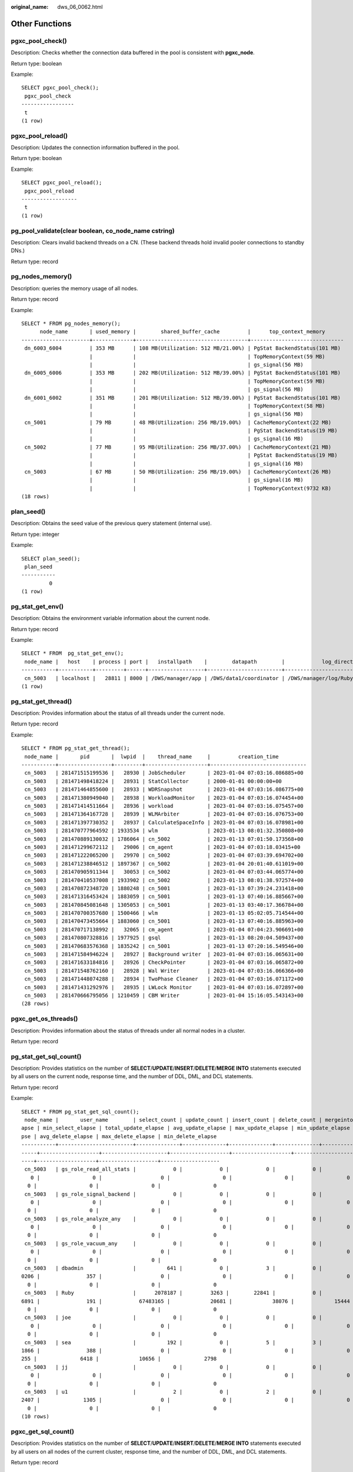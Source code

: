 :original_name: dws_06_0062.html

.. _dws_06_0062:

Other Functions
===============

pgxc_pool_check()
-----------------

Description: Checks whether the connection data buffered in the pool is consistent with **pgxc_node**.

Return type: boolean

Example:

::

   SELECT pgxc_pool_check();
    pgxc_pool_check
   -----------------
    t
   (1 row)

pgxc_pool_reload()
------------------

Description: Updates the connection information buffered in the pool.

Return type: boolean

Example:

::

   SELECT pgxc_pool_reload();
    pgxc_pool_reload
   ------------------
    t
   (1 row)

pg_pool_validate(clear boolean, co_node_name cstring)
-----------------------------------------------------

Description: Clears invalid backend threads on a CN. (These backend threads hold invalid pooler connections to standby DNs.)

Return type: record

pg_nodes_memory()
-----------------

Description: queries the memory usage of all nodes.

Return type: record

Example:

::

   SELECT * FROM pg_nodes_memory();
         node_name       | used_memory |        shared_buffer_cache         |      top_context_memory
   ----------------------+-------------+------------------------------------+------------------------------
    dn_6003_6004         | 353 MB      | 108 MB(Utilization: 512 MB/21.00%) | PgStat BackendStatus(101 MB)
                         |             |                                    | TopMemoryContext(59 MB)
                         |             |                                    | gs_signal(56 MB)
    dn_6005_6006         | 353 MB      | 202 MB(Utilization: 512 MB/39.00%) | PgStat BackendStatus(101 MB)
                         |             |                                    | TopMemoryContext(59 MB)
                         |             |                                    | gs_signal(56 MB)
    dn_6001_6002         | 351 MB      | 201 MB(Utilization: 512 MB/39.00%) | PgStat BackendStatus(101 MB)
                         |             |                                    | TopMemoryContext(58 MB)
                         |             |                                    | gs_signal(56 MB)
    cn_5001              | 79 MB       | 48 MB(Utilization: 256 MB/19.00%)  | CacheMemoryContext(22 MB)
                         |             |                                    | PgStat BackendStatus(19 MB)
                         |             |                                    | gs_signal(16 MB)
    cn_5002              | 77 MB       | 95 MB(Utilization: 256 MB/37.00%)  | CacheMemoryContext(21 MB)
                         |             |                                    | PgStat BackendStatus(19 MB)
                         |             |                                    | gs_signal(16 MB)
    cn_5003              | 67 MB       | 50 MB(Utilization: 256 MB/19.00%)  | CacheMemoryContext(26 MB)
                         |             |                                    | gs_signal(16 MB)
                         |             |                                    | TopMemoryContext(9732 KB)
   (18 rows)

plan_seed()
-----------

Description: Obtains the seed value of the previous query statement (internal use).

Return type: integer

Example:

::

   SELECT plan_seed();
    plan_seed
   -----------
            0
   (1 row)

pg_stat_get_env()
-----------------

Description: Obtains the environment variable information about the current node.

Return type: record

Example:

::

   SELECT * FROM  pg_stat_get_env();
    node_name |   host    | process | port |   installpath    |        datapath        |            log_directory
   -----------+-----------+---------+------+------------------+------------------------+--------------------------------------
    cn_5003   | localhost |   28811 | 8000 | /DWS/manager/app | /DWS/data1/coordinator | /DWS/manager/log/Ruby/pg_log/cn_5003
   (1 row)

pg_stat_get_thread()
--------------------

Description: Provides information about the status of all threads under the current node.

Return type: record

Example:

::

   SELECT * FROM pg_stat_get_thread();
    node_name |       pid       |  lwpid  |    thread_name     |         creation_time
   -----------+-----------------+---------+--------------------+-------------------------------
    cn_5003   | 281471515199536 |   28930 | JobScheduler       | 2023-01-04 07:03:16.086885+00
    cn_5003   | 281471498418224 |   28931 | StatCollector      | 2000-01-01 00:00:00+00
    cn_5003   | 281471464855600 |   28933 | WDRSnapshot        | 2023-01-04 07:03:16.086775+00
    cn_5003   | 281471380949040 |   28938 | WorkloadMonitor    | 2023-01-04 07:03:16.074454+00
    cn_5003   | 281471414511664 |   28936 | workload           | 2023-01-04 07:03:16.075457+00
    cn_5003   | 281471364167728 |   28939 | WLMArbiter         | 2023-01-04 07:03:16.076753+00
    cn_5003   | 281471397730352 |   28937 | CalculateSpaceInfo | 2023-01-04 07:03:16.078981+00
    cn_5003   | 281470777964592 | 1933534 | wlm                | 2023-01-13 08:01:32.350808+00
    cn_5003   | 281470889130032 | 1786064 | cn_5002            | 2023-01-13 07:01:50.173568+00
    cn_5003   | 281471299672112 |   29006 | cm_agent           | 2023-01-04 07:03:18.03415+00
    cn_5003   | 281471222065200 |   29970 | cn_5002            | 2023-01-04 07:03:39.694702+00
    cn_5003   | 281471238846512 | 1897367 | cn_5002            | 2023-01-04 20:01:40.611019+00
    cn_5003   | 281470905911344 |   30053 | cn_5002            | 2023-01-04 07:03:44.065774+00
    cn_5003   | 281470410537008 | 1933902 | cn_5002            | 2023-01-13 08:01:38.972574+00
    cn_5003   | 281470872348720 | 1880248 | cn_5001            | 2023-01-13 07:39:24.231418+00
    cn_5003   | 281471316453424 | 1883059 | cn_5001            | 2023-01-13 07:40:16.885667+00
    cn_5003   | 281470845081648 | 1305053 | cn_5001            | 2023-01-13 03:40:17.366784+00
    cn_5003   | 281470700357680 | 1500466 | wlm                | 2023-01-13 05:02:05.714544+00
    cn_5003   | 281470473455664 | 1883060 | cn_5001            | 2023-01-13 07:40:16.885963+00
    cn_5003   | 281470717138992 |   32065 | cm_agent           | 2023-01-04 07:04:23.906691+00
    cn_5003   | 281470807328816 | 1977925 | gsql               | 2023-01-13 08:20:04.509437+00
    cn_5003   | 281470683576368 | 1835242 | cn_5001            | 2023-01-13 07:20:16.549546+00
    cn_5003   | 281471584946224 |   28927 | Background writer  | 2023-01-04 07:03:16.065631+00
    cn_5003   | 281471633184816 |   28926 | CheckPointer       | 2023-01-04 07:03:16.065872+00
    cn_5003   | 281471548762160 |   28928 | Wal Writer         | 2023-01-04 07:03:16.066366+00
    cn_5003   | 281471448074288 |   28934 | TwoPhase Cleaner   | 2023-01-04 07:03:16.071172+00
    cn_5003   | 281471431292976 |   28935 | LWLock Monitor     | 2023-01-04 07:03:16.072897+00
    cn_5003   | 281470666795056 | 1210459 | CBM Writer         | 2023-01-04 15:16:05.543143+00
   (28 rows)

pgxc_get_os_threads()
---------------------

Description: Provides information about the status of threads under all normal nodes in a cluster.

Return type: record

pg_stat_get_sql_count()
-----------------------

Description: Provides statistics on the number of **SELECT**/**UPDATE**/**INSERT**/**DELETE**/**MERGE INTO** statements executed by all users on the current node, response time, and the number of DDL, DML, and DCL statements.

Return type: record

Example:

::

   SELECT * FROM pg_stat_get_sql_count();
    node_name |       user_name        | select_count | update_count | insert_count | delete_count | mergeinto_count | ddl_count | dml_count | dcl_count | total_select_elapse | avg_select_elapse | max_select_el
   apse | min_select_elapse | total_update_elapse | avg_update_elapse | max_update_elapse | min_update_elapse | total_insert_elapse | avg_insert_elapse | max_insert_elapse | min_insert_elapse | total_delete_ela
   pse | avg_delete_elapse | max_delete_elapse | min_delete_elapse
   -----------+------------------------+--------------+--------------+--------------+--------------+-----------------+-----------+-----------+-----------+---------------------+-------------------+--------------
   -----+-------------------+---------------------+-------------------+-------------------+-------------------+---------------------+-------------------+-------------------+-------------------+-----------------
   ----+-------------------+-------------------+-------------------
    cn_5003   | gs_role_read_all_stats |            0 |            0 |            0 |            0 |               0 |         0 |         0 |         0 |                   0 |                 0 |
      0 |                 0 |                   0 |                 0 |                 0 |                 0 |                   0 |                 0 |                 0 |                 0 |
     0 |                 0 |                 0 |                 0
    cn_5003   | gs_role_signal_backend |            0 |            0 |            0 |            0 |               0 |         0 |         0 |         0 |                   0 |                 0 |
      0 |                 0 |                   0 |                 0 |                 0 |                 0 |                   0 |                 0 |                 0 |                 0 |
     0 |                 0 |                 0 |                 0
    cn_5003   | gs_role_analyze_any    |            0 |            0 |            0 |            0 |               0 |         0 |         0 |         0 |                   0 |                 0 |
      0 |                 0 |                   0 |                 0 |                 0 |                 0 |                   0 |                 0 |                 0 |                 0 |
     0 |                 0 |                 0 |                 0
    cn_5003   | gs_role_vacuum_any     |            0 |            0 |            0 |            0 |               0 |         0 |         0 |         0 |                   0 |                 0 |
      0 |                 0 |                   0 |                 0 |                 0 |                 0 |                   0 |                 0 |                 0 |                 0 |
     0 |                 0 |                 0 |                 0
    cn_5003   | dbadmin                |          641 |            0 |            3 |            0 |               0 |        18 |       651 |         5 |            19236129 |             30009 |           814
   0206 |               357 |                   0 |                 0 |                 0 |                 0 |               70595 |             23531 |             62102 |              2750 |
     0 |                 0 |                 0 |                 0
    cn_5003   | Ruby                   |      2078187 |         3263 |        22841 |            0 |               0 |     10436 |   2242517 |     16979 |          3753441293 |              1806 |            52
   6891 |               191 |            67483165 |             20681 |             38076 |             15444 |           291598980 |             12766 |             35376 |              3791 |
     0 |                 0 |                 0 |                 0
    cn_5003   | joe                    |            0 |            0 |            0 |            0 |               0 |         0 |         0 |         0 |                   0 |                 0 |
      0 |                 0 |                   0 |                 0 |                 0 |                 0 |                   0 |                 0 |                 0 |                 0 |
     0 |                 0 |                 0 |                 0
    cn_5003   | sea                    |          192 |            0 |            5 |            3 |               0 |         3 |       205 |         0 |             2561878 |             13343 |            68
   1866 |               388 |                   0 |                 0 |                 0 |                 0 |               11349 |              2269 |              3241 |              1521 |               19
   255 |              6418 |             10656 |              2798
    cn_5003   | jj                     |            0 |            0 |            0 |            0 |               0 |         0 |         0 |         0 |                   0 |                 0 |
      0 |                 0 |                   0 |                 0 |                 0 |                 0 |                   0 |                 0 |                 0 |                 0 |
     0 |                 0 |                 0 |                 0
    cn_5003   | u1                     |            2 |            0 |            2 |            0 |               0 |         1 |         4 |         0 |                3712 |              1856 |
   2407 |              1305 |                   0 |                 0 |                 0 |                 0 |                5366 |              2683 |              3359 |              2007 |
     0 |                 0 |                 0 |                 0
   (10 rows)

pgxc_get_sql_count()
--------------------

Description: Provides statistics on the number of **SELECT**/**UPDATE**/**INSERT**/**DELETE**/**MERGE INTO** statements executed by all users on all nodes of the current cluster, response time, and the number of DDL, DML, and DCL statements.

Return type: record

pgxc_get_workload_sql_count()
-----------------------------

Description: Provides statistics on the number of **SELECT**/**UPDATE**/**INSERT**/**DELETE** statements executed in all workload Cgroup on all CNs of the current cluster and the number of DDL, DML, and DCL statements.

Return type: record

Example:

::

   SELECT * FROM pgxc_get_workload_sql_count();
    node_name |   workload   | select_count | update_count | insert_count | delete_count | ddl_count | dml_count | dcl_count
   -----------+--------------+--------------+--------------+--------------+--------------+-----------+-----------+-----------
    cn_5003   | default_pool |      2079352 |         3264 |        22858 |            3 |     10460 |   2243738 |     16988
    cn_5001   | default_pool |      2201345 |            9 |            0 |            0 |     10474 |   2359633 |     10465
    cn_5002   | default_pool |      3784696 |            0 |       103106 |          136 |     10438 |   4039090 |     10498
   (3 rows)

pgxc_get_workload_sql_elapse_time()
-----------------------------------

Description: Provides statistics on response time of **SELECT**/**UPDATE**/**INSERT**/**DELETE** statements executed in all workload Cgroup on all CNs of the current cluster.

Return type: record

Example:

::

   SELECT * FROM pgxc_get_workload_sql_elapse_time();
    node_name |   workload   | total_select_elapse | max_select_elapse | min_select_elapse | avg_select_elapse | total_update_elapse | max_update_elapse | min_update_elapse | avg_update_elapse | total_insert_el
   apse | max_insert_elapse | min_insert_elapse | avg_insert_elapse | total_delete_elapse | max_delete_elapse | min_delete_elapse | avg_delete_elapse
   -----------+--------------+---------------------+-------------------+-------------------+-------------------+---------------------+-------------------+-------------------+-------------------+----------------
   -----+-------------------+-------------------+-------------------+---------------------+-------------------+-------------------+-------------------
    cn_5003   | default_pool |          3776420502 |           8140206 |                 0 |              1816 |            67505332 |             38076 |                 0 |             20682 |           29178
   9830 |             62102 |                 0 |             12765 |               19255 |             10656 |                 0 |              6418
    cn_5001   | default_pool |          8599339496 |           3390159 |                 0 |              3906 |               52789 |             18207 |                 0 |              5865 |
      0 |                 0 |                 0 |                 0 |                   0 |                 0 |                 0 |                 0
    cn_5002   | default_pool |         40483096221 |           2178781 |                 0 |             10695 |                   0 |                 0 |                 0 |                 0 |        13310238
   8148 |           2398854 |                 0 |           1290752 |             2072031 |             52877 |                 0 |             15236
   (3 rows)

get_instr_unique_sql()
----------------------

Description: Provides information about Unique SQL statistics collected on the current node. If the node is a CN, the system returns the complete information about the Unique SQL statistics collected on the CN. That is, the system collects and summarizes the information about the Unique SQL statistics on other CNs and DNs. If the node is a DN, the Unique SQL statistics on the DN is returned. For details, see the **GS_INSTR_UNIQUE_SQL** view.

Return type: record

reset_instr_unique_sql(cstring, cstring, INT8)
----------------------------------------------

Description: Clears collected Unique SQL statistics. The input parameters are described as follows:

-  **GLOBAL**/**LOCAL**: Data is cleared from all nodes or the current node.
-  **ALL**/**BY_USERID**/**BY_CNID**/**BY_GUC**: **ALL** indicates that all data is cleared. **BY_USERID/BY_CNID** indicates that data is cleared by **USERID** or **CNID**. **BY_GUC** indicates that the clearance operation is caused by the decrease of the value of the GUC parameter **instr_unique_sql_count**.
-  The third parameter corresponds to the second parameter. The parameter is invalid for **ALL**/**BY_GUC**.

Return type: bool

pgxc_get_instr_unique_sql()
---------------------------

Description: Provides complete information about Unique SQL statistics collected on all CNs in a cluster. This function can be executed only on CNs.

Return type: record

get_instr_unique_sql_remote_cns()
---------------------------------

Description: Provides complete information about Unique SQL statements collected on all CNs in the cluster, except the CN on which the function is being executed. This function can be executed only on CNs.

Return type: record

pgxc_get_node_env()
-------------------

Description: Provides the environment variable information about all nodes in a cluster.

Return type: record

Example:

::

   SELECT * FROM pgxc_get_node_env();
     node_name   |     host      | process | port  |   installpath    |         datapath          |            log_directory
   --------------+---------------+---------+-------+------------------+---------------------------+--------------------------------------
    dn_6001_6002 | 172.16.102.5  |   24443 | 40000 | /DWS/manager/app | /DWS/data1/h0dn1/primary0 | /DWS/manager/log/Ruby/pg_log/dn_6001
    dn_6003_6004 | 172.16.70.17  |   21823 | 40000 | /DWS/manager/app | /DWS/data1/h1dn1/primary0 | /DWS/manager/log/Ruby/pg_log/dn_6003
    dn_6005_6006 | 172.16.120.50 |   22331 | 40000 | /DWS/manager/app | /DWS/data1/h2dn1/primary0 | /DWS/manager/log/Ruby/pg_log/dn_6005
    cn_5003      | localhost     |   28811 |  8000 | /DWS/manager/app | /DWS/data1/coordinator    | /DWS/manager/log/Ruby/pg_log/cn_5003
    cn_5001      | 172.16.102.5  |   30873 |  8000 | /DWS/manager/app | /DWS/data1/coordinator    | /DWS/manager/log/Ruby/pg_log/cn_5001
    cn_5002      | 172.16.70.17  |   29229 |  8000 | /DWS/manager/app | /DWS/data1/coordinator    | /DWS/manager/log/Ruby/pg_log/cn_5002
   (6 rows)

pv_compute_pool_workload()
--------------------------

Description: Provides the current load information about computing Node Groups on cloud.

Return type: record

pg_stat_get_status(tid, num_node_display)
-----------------------------------------

Description: Queries for the blocking and waiting status of the backend threads and auxiliary threads in the current instance. For details about the returned results, see the PG_THREAD_WAIT_STATUS view. The input parameters are described as follows:

-  **tid**: thread ID, which is of the bigint type. If this parameter is null, the waiting statuses of all backend threads and auxiliary threads are returned. Otherwise, only the waiting statuses of threads with the specified IDs are returned.
-  **num_node_display**: integer type. Specifies the maximum number of waiting nodes displayed in the **wait_status** column for records whose waiting status is **wait node**.

   -  If this parameter is left empty or set to a value less than or equal to **0**, only one waiting node is displayed.
   -  If the value is greater than **20**, a maximum number of nodes can be displayed is **20**.
   -  If the value is greater than **0** and less than or equal to **20**, the smaller value between **num_node_display** and the actual number of waiting nodes is displayed. Use the **SELECT \* from pg_stat_get_status(NULL, 10)** query for example. If the number of waiting nodes is greater than **10**, the names of only 10 nodes are displayed randomly. If the number of waiting nodes is less than or equal to **10**, the names of all waiting nodes are displayed. If the number of waiting nodes is greater than the number of displayed nodes, the displayed node names are randomly selected.

Return type: record

pgxc_get_thread_wait_status(num_node_display)
---------------------------------------------

Description: Queries for the call hierarchy between threads generated by all SQL statements on each node in a cluster, as well as the block waiting status of each thread. For details about the returned results, see the PGXC_THREAD_WAIT_STATUS view. The type and meaning of the input parameter **num_node_display** are the same as those of the **pg_stat_get_status** function.

Return type: record

pgxc_os_run_info()
------------------

Description: Obtains the running status of the operating system on each node in a cluster. For details about the returned results, see "System Catalogs > System Views >PV_OS_RUN_INFO" in the *Developer Guide*.

Return type: record

get_instr_wait_event()
----------------------

Description: obtains the waiting status and events of the current instance. For details about the returned results, see "System Catalogs > System Views > GS_WAIT_EVENTS" in the *Developer Guide*. If the GUC parameter **enable_track_wait_event** is **off**, this function returns **0**.

Return type: record

pgxc_wait_events()
------------------

Description: queries statistics about waiting status and events on each node in a cluster. For details about the returned results, see "System Catalogs > System Views > PGXC_WAIT_EVENTS" in the *Developer Guide*. If the GUC parameter **enable_track_wait_event** is **off**, this function returns **0**.

Return type: record

pgxc_stat_bgwriter()
--------------------

Description: queries statistics about backend write processes on each node in a cluster. For details about the returned results, see "System Catalogs > System Views > PG_STAT_BGWRITER" in the *Developer Guide*.

Return type: record

Example:

::

   SELECT * FROM pgxc_stat_bgwriter();
     node_name   | checkpoints_timed | checkpoints_req | checkpoint_write_time | checkpoint_sync_time | buffers_checkpoint | buffers_clean | maxwritten_clean | buffers_backend | buffers_backend_fsync | buffers_
   alloc |      stats_reset
   --------------+-------------------+-----------------+-----------------------+----------------------+--------------------+---------------+------------------+-----------------+-----------------------+---------
   ------+------------------------
    dn_6001_6002 |                 0 |               0 |                     0 |                    0 |                  0 |             0 |                0 |               0 |                     0 |
       0 | 2000-01-01 00:00:00+00
    dn_6003_6004 |                 0 |               0 |                     0 |                    0 |                  0 |             0 |                0 |               0 |                     0 |
       0 | 2000-01-01 00:00:00+00
    dn_6005_6006 |                 0 |               0 |                     0 |                    0 |                  0 |             0 |                0 |               0 |                     0 |
       0 | 2000-01-01 00:00:00+00
    cn_5003      |                 0 |               0 |                     0 |                    0 |                  0 |             0 |                0 |               0 |                     0 |
       0 | 2000-01-01 00:00:00+00
    cn_5001      |                 0 |               0 |                     0 |                    0 |                  0 |             0 |                0 |               0 |                     0 |
       0 | 2000-01-01 00:00:00+00
    cn_5002      |                 0 |               0 |                     0 |                    0 |                  0 |             0 |                0 |               0 |                     0 |
       0 | 2000-01-01 00:00:00+00
   (6 rows)

pgxc_stat_replication()
-----------------------

Description: queries information about the log synchronization status on each node in a cluster, such as the location where the logs are sent and received. For details about the returned results, see "System Catalogs > System Views > PG_STAT_REPLICATION" in the *Developer Guide*.

Return type: record

Example:

::

   SELECT * FROM pgxc_stat_replication();
     node_name   |       pid       | usesysid | usename |    application_name    |  client_addr  | client_hostname | client_port |         backend_start         |   state   | sender_sent_location | receiver_wri
   te_location | receiver_flush_location | receiver_replay_location | sync_priority | sync_state
   --------------+-----------------+----------+---------+------------------------+---------------+-----------------+-------------+-------------------------------+-----------+----------------------+-------------
   ------------+-------------------------+--------------------------+---------------+------------
    dn_6001_6002 | 281469637695536 |       10 | Ruby    | WalSender to Standby   | 172.16.70.17  |                 |       26084 | 2023-01-04 07:01:27.348647+00 | Streaming | 0/4940D6B8           | 0/4940D6B8
               | 0/4940D6B8              | 0/4940D6B8               |             1 | Sync
    dn_6001_6002 | 281469304735792 |       10 | Ruby    | WalSender to Secondary | 172.16.120.50 |                 |       35214 | 2023-01-04 07:01:29.51929+00  | Streaming | 0/4000000            | 0/4000000
               | 0/4000000               | 0/4000000                |             0 | Sync
    dn_6003_6004 | 281469634050096 |       10 | Ruby    | WalSender to Standby   | 172.16.120.50 |                 |       13072 | 2023-01-04 07:01:26.28706+00  | Streaming | 0/493EF000           | 0/493EF000
               | 0/493EF000              | 0/493EF000               |             1 | Sync
    dn_6003_6004 | 281469563295792 |       10 | Ruby    | WalSender to Secondary | 172.16.102.5  |                 |       55068 | 2023-01-04 07:01:29.310595+00 | Streaming | 0/4000000            | 0/4000000
               | 0/4000000               | 0/4000000                |             0 | Sync
    dn_6005_6006 | 281470349690928 |       10 | Ruby    | WalSender to Standby   | 172.16.102.5  |                 |       40376 | 2023-01-04 07:01:26.768434+00 | Streaming | 0/49415A70           | 0/49415A70
               | 0/49415A70              | 0/49415A70               |             1 | Sync
    dn_6005_6006 | 281470010435632 |       10 | Ruby    | WalSender to Secondary | 172.16.70.17  |                 |       33750 | 2023-01-04 07:01:29.499269+00 | Streaming | 0/4000000            | 0/4000000
               | 0/4000000               | 0/4000000                |             0 | Sync
   (6 rows)

pgxc_replication_slots()
------------------------

Description: queries the replication status on each DN in a cluster. For details about the returned results, see "System Catalogs > System Views > PG_REPLICATION_SLOTS" in the *Developer Guide*.

Return type: record

Example:

::

   SELECT * FROM pgxc_replication_slots();
     node_name   |    slot_name    | plugin | slot_type | datoid | database | active | x_min | catalog_xmin |    restart_lsn    | dummy_standby
   --------------+-----------------+--------+-----------+--------+----------+--------+-------+--------------+-------------------+---------------
    dn_6001_6002 | dn_6001_3002    |        | physical  |      0 |          | t      |       |              |                   | t
    dn_6001_6002 | dn_6001_6002    |        | physical  |      0 |          | t      |       |              | 0/49448720        | f
    dn_6001_6002 | gs_roach_common |        | physical  |      0 |          | f      |       |    635143447 | FFFFFFFF/FFFFFFFF | f
    dn_6003_6004 | dn_6003_3003    |        | physical  |      0 |          | t      |       |              |                   | t
    dn_6003_6004 | dn_6003_6004    |        | physical  |      0 |          | t      |       |              | 0/4942B760        | f
    dn_6003_6004 | gs_roach_common |        | physical  |      0 |          | f      |       |    634883623 | FFFFFFFF/FFFFFFFF | f
    dn_6005_6006 | dn_6005_3004    |        | physical  |      0 |          | t      |       |              |                   | t
    dn_6005_6006 | dn_6005_6006    |        | physical  |      0 |          | t      |       |              | 0/4944CE80        | f
    dn_6005_6006 | gs_roach_common |        | physical  |      0 |          | f      |       |    635285455 | FFFFFFFF/FFFFFFFF | f
   (9 rows)

pgxc_settings()
---------------

Description: queries information about runtime parameters on each node in a cluster. For details about the returned results, see "System Catalogs > System Views > PG_SETTINGS" in the *Developer Guide*.

Return type: record

pgxc_instance_time()
--------------------

Description: queries the running time statistics of each node in a cluster and the time consumed in each execution phase. For details about the returned results, see "System Catalogs > System Views > PV_INSTANCE_TIME" in the *Developer Guide*.

Return type: record

pg_stat_get_redo_stat()
-----------------------

Description: queries Xlog redo statistics on the current node. For details about the returned results, see "System Catalogs > System Views > PV_REDO_STAT" in the *Developer Guide*.

Return type: record

Example:

::

   SELECT * FROM pg_stat_get_redo_stat();
    phywrts | phyblkwrt | writetim | avgiotim | lstiotim | miniotim | maxiowtm
   ---------+-----------+----------+----------+----------+----------+----------
     400171 |    552783 | 11040710 |       27 |       20 |        8 |     7401
   (1 row)

pgxc_redo_stat()
----------------

Description: queries the Xlog redo statistics of each node in a cluster. For details about the returned results, see "System Catalogs > System Views > PV_REDO_STAT" in the *Developer Guide*.

Return type: record

Example:

.. code-block::

   SELECT * FROM  pgxc_redo_stat();
     node_name   | phywrts | phyblkwrt | writetim | avgiotim | lstiotim | miniotim | maxiowtm
   --------------+---------+-----------+----------+----------+----------+----------+----------
    dn_6001_6002 |  698244 |    836088 | 17608019 |       25 |       15 |        8 |    13115
    dn_6003_6004 |  661128 |    799636 | 16714302 |       25 |       21 |        8 |     8195
    dn_6005_6006 |  698146 |    836178 | 18117951 |       25 |       24 |        8 |     8326
    cn_5003      |  400206 |    552823 | 11041701 |       27 |       18 |        8 |     7401
    cn_5001      |  380931 |    514233 | 10174114 |       26 |       19 |        8 |     7726
    cn_5002      |  551727 |    687991 | 11859292 |       21 |       31 |        8 |    10310
   (6 rows)

get_local_rel_iostat()
----------------------

Description: Obtains the disk I/O statistics of the current instance. For details about the returned results, see "System Catalogs > System Views > GS_REL_IOSTAT" in the *Developer Guide*.

Return type: record

pgxc_rel_iostat()
-----------------

Description: queries the disk I/O statistics on each node in a cluster. For details about the returned result, see "System Catalogs > System Views > GS_REL_IOSTAT" in the *Developer Guide*.

Return type: record

get_node_stat_reset_time()
--------------------------

Description: Obtains the time when statistics of the current instance were reset.

Return type: timestamptz

.. _en-us_topic_0000001233510125__section1032165918182:

pgxc_node_stat_reset_time()
---------------------------

Description: queries the time when the statistics of each node in a cluster are reset. For details about the returned result, see "System Catalogs > System Views > GS_NODE_STAT_RESET_TIME" in the *Developer Guide*.

Return type: record

.. note::

   When an instance is running, its statistics keep rising. In the following cases, the statistical values in the memory will be reset to **0**:

   -  The instance is restarted or a cluster switchover occurs.
   -  The database is deleted.
   -  A reset operation is performed. For example, the statistics counter in the database is reset using the **pgstat_recv_resetcounter** function or the Unique SQL statements are cleared using the **reset_instr_unique_sql** function.

   If any of the preceding events occurs, GaussDB(DWS) will record the time when the statistics are reset. You can query the time using the **get_node_stat_reset_time** function.

pgxc_parallel_query(text, text)
-------------------------------

Description: Runs a specified SQL query statement on a data instance of a specified type and returns the query result to the current CN. This function is supported in 8.1.2 or later.

The function has two parameters:

The first parameter specifies the instances on which the SQL statement is executed. Currently, the valid input parameters are **dn**, **datanode**, **cn**, **coordinator**, and **all**. Other values will cause function execution errors. **dn** and **datanode** indicate that the statement is executed on all DNs. **cn** and **coordinator** indicate that the statement is executed on all CNs. **all** indicates that the statement is executed on all CNs and DNs.

The second parameter specifies the verification of the objects queried by the SQL statement that is to be sent to a remote node for execution. User tables, distributed tables, and user-defined functions with multiple result sets are not supported.

Return type: record

.. note::

   -  This function is only used by developers to efficiently collect the execution information or status of instances in a cluster. You are not advised to use it directly.

   -  This function contains multiple result sets, and the return data type is record. Therefore, you need to add the output column name and data type specified by the **AS** statement after the function call, as shown in the following:

      .. code-block::

         SELECT * FROM pgxc_parallel_query('all', 'select node_name, db_name, thread_name, query_id, tid, lwtid, ptid, tlevel, smpid, wait_status, wait_event from pg_thread_wait_status') AS (node_name text, db_name text, thread_name text, query_id bigint, tid bigint, lwtid integer , ptid integer, tlevel integer , smpid integer, wait_status text, wait_event text);

   -  The data type of the output result of the SQL statement specified by the second parameter of the function must be the same as the data type specified by the **AS** statement. Otherwise, an error may be reported during execution due to type mismatch.

   -  The SQL statement specified by the second parameter of the function cannot trigger cross-node query. Otherwise, an error is reported.

   -  The SQL statement specified by the second parameter of the function can only be a **SELECT**, **UPDATE**, **DELETE**, or **INSERT** statement.

      -  The **returning** statement is not supported.

      -  The user who invokes the function must have the operation permission on the SQL objects.

      -  For **INSERT** statements, **INSERT OVERWRITE**, **UPSERT**, and **INSERT INTO** are not supported.

      -  The **UPDATE**, **DELETE**, and **INSERT** statements can be executed only by the initial user in in-place upgrade mode or by the administrator in redistribution mode. The number of records modified by the statements on each instance must be the same. Otherwise, an error will be reported during statement execution. The function outputs a column of values of the bigint type. These values indicate the number of records operated by the statement on each instance.

         .. code-block::

            SELECT * FROM pgxc_parallel_query('cn', 'UPDATE pg_partition SET relpages = 0') AS (updated bigint);

generate_wdr_report(begin_snap_id bigint, end_snap_id bigint, report_type cstring, report_scope cstring, node_name cstring)
---------------------------------------------------------------------------------------------------------------------------

Description: Creates a load analysis report. The input parameters are described as follows:

-  **begin_snap_id** and **end_snap_id**: IDs of the start and end snapshots, respectively. The IDs are of the bigint type. The value of **begin_snap_id** must be less than that of **end_snap_id**, and the time for the start and end snapshots cannot overlap. You can check whether the snapshot time overlaps by querying **select s1.end_ts < s2.start_ts from (select \* from dbms_om.snapshot where snapshot_id=$begin_snap_id) as s1, (select \* from dbms_om.snapshot where snapshot_id=$end_snap_id) as s2** in the **dbms_om.snapshot** table. If **true** is returned, the snapshot time does not overlap. Otherwise, the snapshot time overlaps.
-  **report_type**: report type. The value is a cstring and can be **summary**, **detail**, or **all**.
-  **report_scope**: report scope. The value is a cstring and can be **cluster** or **node**.
-  **node_name**: node name. The value is a cstring. If **report_scope** is **node**, the value of this parameter must be **pg_catalog**, which indicates the CN or DN name in the **node_name** column of the **pgxc_node** table.

Return type: text

.. note::

   -  Only the database administrator **SYSADMIN** can execute this function.
   -  This function can be executed only on CNs. If it is executed on DNs, the following message will be returned: "WDR report can only be created on coordinator."
   -  If the report is created successfully, message "Report %s has been generated" will be returned.
   -  The statistics cannot be reset between the time the start snapshot is taken and the time the end snapshot is taken. Otherwise, error message "Instance reset time is different" will be displayed. For details about the events that cause a statistics reset, see the :ref:`pgxc_node_stat_reset_time <en-us_topic_0000001233510125__section1032165918182>` function.

wdr_xdb_query(db_name text, snapshot_id bigint, view_name text)
---------------------------------------------------------------

Description: Queries a specified view in a specified database. The query results of some views vary depending on databases. For example, the **global_table_stat** view is used to query the statistics of a table. The results of querying this view vary because tables in different databases are different. The **wdr_xdb_query** function can access the database specified by **db_name** in the current connection and query the view specified by **view_name** in the database. The input parameters are described as follows:

-  **db_name**: specifies the name of a database. The value is of the text type.
-  **snapshot_id**: specifies the snapshot ID. The value is of the bigint type. For details, see "Performance View Snapshot".
-  **view_name**: specifies the name of a view. The value is of the text type. The view name must be in the following whitelist:

   -  global_table_stat

   -  global_table_change_stat

   -  global_column_table_io_stat

   -  global_row_table_io_stat

      The return value type is record. The first column is **snapshot_id bigint**, and the second column is **db_name text**. The names, types, and sequences of other columns are the same as those of the views specified by **view_name**.

      Example:

      ::

         SELECT snapshot_id, db_name, schemaname, relname, distribute_mode, seq_scan ,seq_tuple_read ,index_scan ,index_tuple_read ,tuple_inserted
         ,tuple_updated ,tuple_deleted ,tuple_hot_updated ,live_tuples ,dead_tuples from wdr_xdb_query('postgres'::text, 1, 'global_table_stat'::text) as i(snapshot_id bigint, db_name text, schemaname name, relname name, distribute_mode char, seq_scan bigint, seq_tuple_read bigint, index_scan bigint, index_tuple_read bigint, tuple_inserted bigint, tuple_updated bigint, tuplee_deleted bigint, tuple_hot_updated bigint, live_tuples bigint, dead_tuples bigint);

      .. note::

         -  This function is supported only in 8.1.2 or later.
         -  Only the database administrator **SYSADMIN** can execute this function.
         -  This function can be used to query only the views in the whitelist. If you use this function to query other views, the error message **Input view name is invalid.** will be displayed.

vac_fileclear_relation(oid)
---------------------------

Description: Forcibly clears VACUUM rewritten files in a specified column-store table to reclaim space.

Parameter: OID of a column-store table.

Return type: integer

.. note::

   -  Before using this function, set **colvacuum_threshold_scale_factor** and ensure that the files are cleared and space reclaimed only after the VACUUM process has rewritten the files of the specified column-store table.
   -  This function exclusively locks a specified column-store table.

vac_fileclear_all_relation()
----------------------------

Description: Forcibly clears VACUUM rewritten files in all specified column-store tables to reclaim space.

Return type: record
